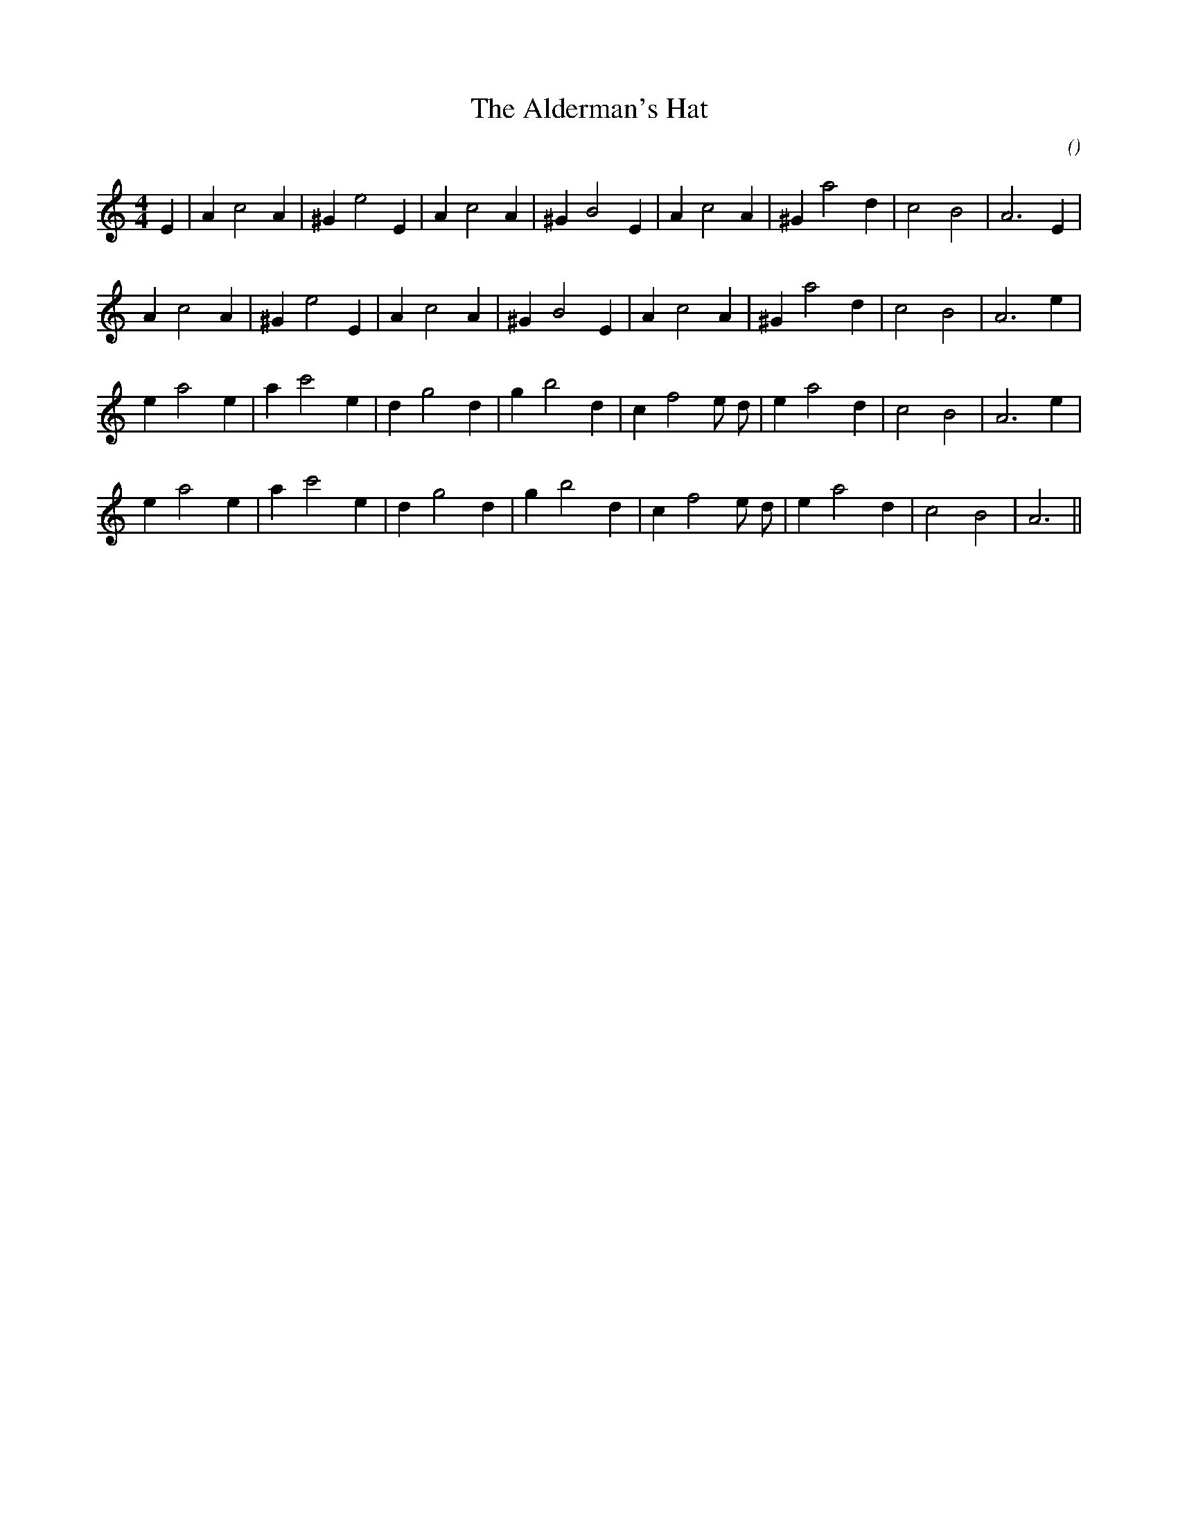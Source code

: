 X:1
T: The Alderman's Hat
N:
C:
S:
A:
O:
R:
M:4/4
K:Am
I:speed 200
%W: A1
% voice 1 (1 lines, 23 notes)
K:Am
M:4/4
L:1/16
E4 |A4 c8 A4 |^G4 e8 E4 |A4 c8 A4 |^G4 B8 E4 |A4 c8 A4 |^G4 a8 d4 |c8 B8 |A12 E4 |
%W: A2
% voice 1 (1 lines, 22 notes)
A4 c8 A4 |^G4 e8 E4 |A4 c8 A4 |^G4 B8 E4 |A4 c8 A4 |^G4 a8 d4 |c8 B8 |A12 e4 |
%W: B1
% voice 1 (1 lines, 23 notes)
e4 a8 e4 |a4 c'8 e4 |d4 g8 d4 |g4 b8 d4 |c4 f8 e2 d2 |e4 a8 d4 |c8 B8 |A12 e4 |
%W:  B2
% voice 1 (1 lines, 22 notes)
e4 a8 e4 |a4 c'8 e4 |d4 g8 d4 |g4 b8 d4 |c4 f8 e2 d2 |e4 a8 d4 |c8 B8 |A12 ||
